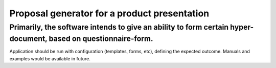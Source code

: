 Proposal generator for a product presentation
========================
Primarily, the software intends to give an ability to form certain hyper-document, based on questionnaire-form.
------------------------
Application should be run with configuration (templates, forms, etc), defining the expected outcome. Manuals and examples would be available in future.